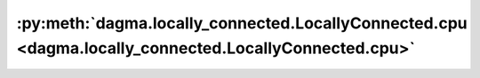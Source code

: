 :py:meth:`dagma.locally_connected.LocallyConnected.cpu <dagma.locally_connected.LocallyConnected.cpu>`
======================================================================================================
.. _dagma.locally_connected.LocallyConnected.cpu:
.. py:method:: cpu() -> T

   Moves all model parameters and buffers to the CPU.

   .. note::
       This method modifies the module in-place.

   :returns: self
   :rtype: Module

